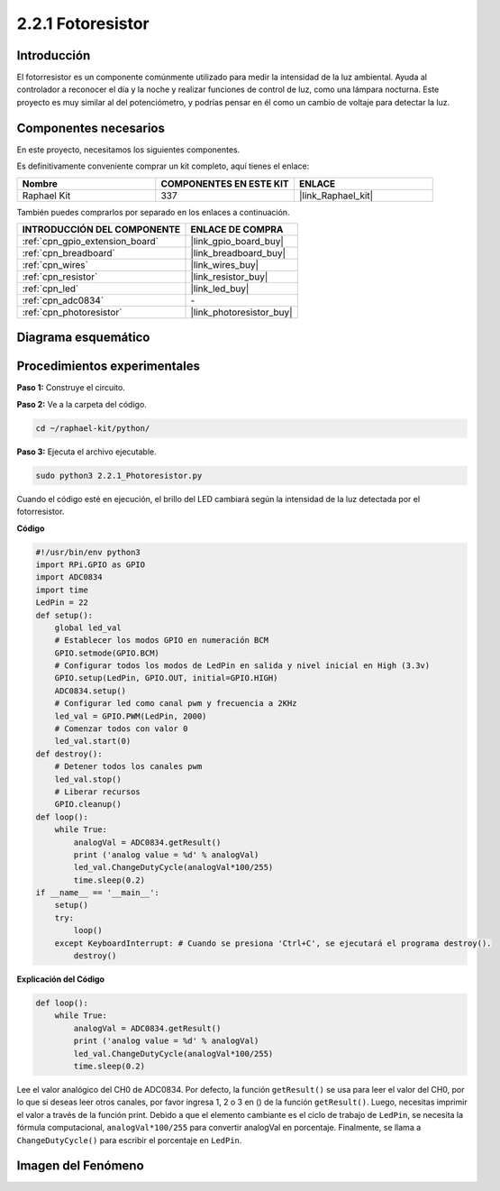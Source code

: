 .. nota::

    ¡Hola! Bienvenido a la comunidad de entusiastas de SunFounder Raspberry Pi, Arduino y ESP32 en Facebook. Sumérgete más en Raspberry Pi, Arduino y ESP32 con otros entusiastas.

    **¿Por qué unirse?**

    - **Soporte experto**: Resuelve problemas postventa y desafíos técnicos con la ayuda de nuestra comunidad y equipo.
    - **Aprende y comparte**: Intercambia consejos y tutoriales para mejorar tus habilidades.
    - **Preestrenos exclusivos**: Obtén acceso anticipado a nuevos anuncios de productos y adelantos exclusivos.
    - **Descuentos especiales**: Disfruta de descuentos exclusivos en nuestros productos más nuevos.
    - **Promociones festivas y sorteos**: Participa en sorteos y promociones festivas.

    👉 ¿Listo para explorar y crear con nosotros? Haz clic en [|link_sf_facebook|] y únete hoy mismo.

.. _2.2.1_py:

2.2.1 Fotoresistor
======================

Introducción
----------------

El fotorresistor es un componente comúnmente utilizado para medir la intensidad 
de la luz ambiental. Ayuda al controlador a reconocer el día y la noche y realizar 
funciones de control de luz, como una lámpara nocturna. Este proyecto es muy similar 
al del potenciómetro, y podrías pensar en él como un cambio de voltaje para detectar la luz.


Componentes necesarios
-----------------------

En este proyecto, necesitamos los siguientes componentes.

.. image:: ../img/list_2.2.1_photoresistor.png

Es definitivamente conveniente comprar un kit completo, aquí tienes el enlace:

.. list-table::
    :widths: 20 20 20
    :header-rows: 1

    *   - Nombre
        - COMPONENTES EN ESTE KIT
        - ENLACE
    *   - Raphael Kit
        - 337
        - |link_Raphael_kit|

También puedes comprarlos por separado en los enlaces a continuación.

.. list-table::
    :widths: 30 20
    :header-rows: 1

    *   - INTRODUCCIÓN DEL COMPONENTE
        - ENLACE DE COMPRA

    *   - :ref:`cpn_gpio_extension_board`
        - |link_gpio_board_buy|
    *   - :ref:`cpn_breadboard`
        - |link_breadboard_buy|
    *   - :ref:`cpn_wires`
        - |link_wires_buy|
    *   - :ref:`cpn_resistor`
        - |link_resistor_buy|
    *   - :ref:`cpn_led`
        - |link_led_buy|
    *   - :ref:`cpn_adc0834`
        - \-
    *   - :ref:`cpn_photoresistor`
        - |link_photoresistor_buy|

Diagrama esquemático
-------------------------

.. image:: ../img/image321.png


.. image:: ../img/image322.png


Procedimientos experimentales
--------------------------------

**Paso 1:** Construye el circuito.

.. image:: ../img/image198.png

**Paso 2:** Ve a la carpeta del código.

.. raw:: html

   <run></run>

.. code-block::

    cd ~/raphael-kit/python/

**Paso 3:** Ejecuta el archivo ejecutable.

.. raw:: html

   <run></run>

.. code-block::

    sudo python3 2.2.1_Photoresistor.py

Cuando el código esté en ejecución, el brillo del LED cambiará según la intensidad de la luz detectada por el fotorresistor.

**Código**

.. nota::

    Puedes **Modificar/Restablecer/Copiar/Ejecutar/Detener** el código a continuación. Pero antes de eso, necesitas ir a la ruta del código fuente como ``raphael-kit/python``. Después de modificar el código, puedes ejecutarlo directamente para ver el efecto.

.. raw:: html

    <run></run>

.. code-block:: python

    #!/usr/bin/env python3
    import RPi.GPIO as GPIO
    import ADC0834
    import time
    LedPin = 22
    def setup():
        global led_val
        # Establecer los modos GPIO en numeración BCM
        GPIO.setmode(GPIO.BCM)
        # Configurar todos los modos de LedPin en salida y nivel inicial en High (3.3v)
        GPIO.setup(LedPin, GPIO.OUT, initial=GPIO.HIGH)
        ADC0834.setup()
        # Configurar led como canal pwm y frecuencia a 2KHz
        led_val = GPIO.PWM(LedPin, 2000)
        # Comenzar todos con valor 0
        led_val.start(0)
    def destroy():
        # Detener todos los canales pwm
        led_val.stop()
        # Liberar recursos
        GPIO.cleanup()
    def loop():
        while True:
            analogVal = ADC0834.getResult()
            print ('analog value = %d' % analogVal)
            led_val.ChangeDutyCycle(analogVal*100/255)
            time.sleep(0.2)
    if __name__ == '__main__':
        setup()
        try:
            loop()
        except KeyboardInterrupt: # Cuando se presiona 'Ctrl+C', se ejecutará el programa destroy().
            destroy()

**Explicación del Código**

.. code-block:: python

    def loop():
        while True:
            analogVal = ADC0834.getResult()
            print ('analog value = %d' % analogVal)
            led_val.ChangeDutyCycle(analogVal*100/255)
            time.sleep(0.2)

Lee el valor analógico del CH0 de ADC0834. Por defecto, la función
``getResult()`` se usa para leer el valor del CH0, por lo que si deseas leer
otros canales, por favor ingresa 1, 2 o 3 en () de la función
``getResult()``. Luego, necesitas imprimir el valor a través de la función print.
Debido a que el elemento cambiante es el ciclo de trabajo de ``LedPin``, se
necesita la fórmula computacional, ``analogVal*100/255`` para convertir analogVal
en porcentaje. Finalmente, se llama a ``ChangeDutyCycle()`` para escribir el
porcentaje en ``LedPin``.

Imagen del Fenómeno
-----------------------

.. image:: ../img/image199.jpeg

